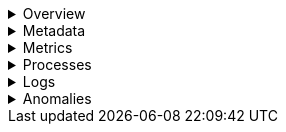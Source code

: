 // This is collapsed by default

.Overview
[%collapsible]
=====
The **Overview** tab displays key metrics about the selected host, such as CPU usage,
normalized load, memory usage, and max disk usage.

Change the time range to view metrics over a specific period of time.

Expand each section to view more detail related to the selected host, such as metadata,
active alerts, services detected on the host, and metrics.

Hover over a specific time period on a chart to compare the various metrics at that given time.

Click **Show all** to drill down into related data.

[role="screenshot"]
image::images/overview-overlay.png[Host overview]
=====

.Metadata
[%collapsible]
=====
The **Metadata** tab lists all the meta information relating to the host,
including host, cloud, and agent information.

This information can help when investigating events—for example,
when filtering by operating system or architecture.

[role="screenshot"]
image::images/metadata-overlay.png[Host metadata]
=====

.Metrics
[%collapsible]
=====
The **Metrics** tab shows host metrics organized by type and is more complete than the view available in the _Overview_ tab.

[role="screenshot"]
image::images/metrics-overlay.png[Metrics]
=====

.Processes
[%collapsible]
=====
The **Processes** tab lists the total number of processes (`system.process.summary.total`) running on the host,
along with the total number of processes in these various states:

* Running (`system.process.summary.running`)
* Sleeping (`system.process.summary.sleeping`)
* Stopped (`system.process.summary.stopped`)
* Idle (`system.process.summary.idle`)
* Dead (`system.process.summary.dead`)
* Zombie (`system.process.summary.zombie`)
* Unknown (`system.process.summary.unknown`)

The processes listed in the **Top processes** table are based on an aggregation of the top CPU and the top memory consuming processes.
The number of top processes is controlled by `process.include_top_n.by_cpu` and `process.include_top_n.by_memory`.

|===
| |

| **Command**
| Full command line that started the process, including the absolute path to the executable, and all the arguments (`system.process.cmdline`).

| **PID**
| Process id (`process.pid`).

| **User**
| User name (`user.name`).

| **CPU**
| The percentage of CPU time spent by the process since the last event (`system.process.cpu.total.pct`).

| **Time**
| The time the process started (`system.process.cpu.start_time`).

| **Memory**
| The percentage of memory (`system.process.memory.rss.pct`) the process occupied in main memory (RAM).

| **State**
| The current state of the process and the total number of processes (`system.process.state`). Expected values are: `running`, `sleeping`, `dead`, `stopped`, `idle`, `zombie`, and `unknown`.
|===

[role="screenshot"]
image::images/processes-overlay.png[Host processes]
=====

.Logs
[%collapsible]
=====
The **Logs** tab displays logs relating to the host that you have selected. By default, the logs tab displays the following columns.

|===
| |

| **Timestamp**
| The timestamp of the log entry from the `timestamp` field.

| **Message**
| The message extracted from the document. The content of this field depends on the type of log message. If no special log message type is detected, the {ecs-ref}/ecs-base.html[Elastic Common Schema (ECS)] base field, `message`, is used.
|===

To view the logs in the {logs-app} for a detailed analysis, click **Open in Logs**.

[role="screenshot"]
image::images/logs-overlay.png[Host logs]
=====

.Anomalies
[%collapsible]
=====
The **Anomalies** tab displays a list of each single metric {anomaly-detect} job for the specific host. By default, anomaly
jobs are sorted by time, showing the most recent jobs first.

Along with the name of each anomaly job, detected anomalies with a severity score equal to 50 or higher are listed. These
scores represent a severity of "warning" or higher in the selected time period. The **summary** value represents the increase between
the actual value and the expected ("typical") value of the host metric in the anomaly record result.

To drill down and analyze the metric anomaly, select **Actions** → **Open in Anomaly Explorer**.
You can also select **Actions** → **Show in Inventory** to view the host Inventory page, filtered by the specific metric.

[role="screenshot"]
image::images/anomalies-overlay.png[Anomalies]
=====

// TODO: Find out if OSQuery tab will be included in serverless. It does not currently appear in serverless builds
